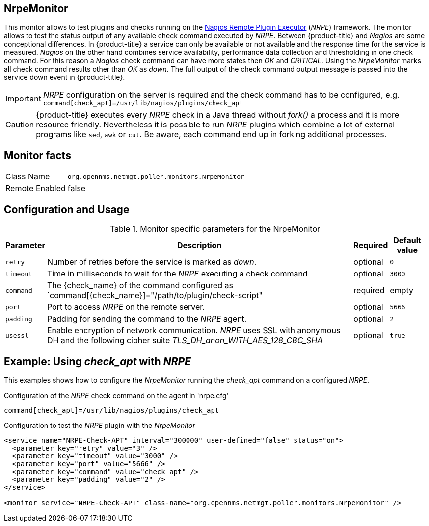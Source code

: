 
== NrpeMonitor

This monitor allows to test plugins and checks running on the link:http://exchange.nagios.org/directory/Addons/Monitoring-Agents/NRPE--2D-Nagios-Remote-Plugin-Executor/details[Nagios Remote Plugin Executor] (_NRPE_) framework.
The monitor allows to test the status output of any available check command executed by _NRPE_.
Between {product-title} and _Nagios_ are some conceptional differences.
In {product-title} a service can only be available or not available and the response time for the service is measured.
_Nagios_ on the other hand combines service availability, performance data collection and thresholding in one check command.
For this reason a _Nagios_ check command can have more states then _OK_ and _CRITICAL_.
Using the _NrpeMonitor_ marks all check command results other than _OK_ as _down_.
The full output of the check command output message is passed into the service down event in {product-title}.

IMPORTANT: _NRPE_ configuration on the server is required and the check command has to be configured, e.g. `command[check_apt]=/usr/lib/nagios/plugins/check_apt`

CAUTION: {product-title} executes every _NRPE_ check in a Java thread without _fork()_ a process and it is more resource friendly.
         Nevertheless it is possible to run _NRPE_ plugins which combine a lot of external programs like `sed`, `awk` or `cut`.
         Be aware, each command end up in forking additional processes.

== Monitor facts

[options="autowidth"]
|===
| Class Name     | `org.opennms.netmgt.poller.monitors.NrpeMonitor`
| Remote Enabled | false
|===

== Configuration and Usage

.Monitor specific parameters for the NrpeMonitor
[options="header, autowidth"]
|===
| Parameter | Description                                                                                              | Required | Default value
| `retry`   | Number of retries before the service is marked as _down_.                                                | optional | `0`
| `timeout` | Time in milliseconds to wait for the _NRPE_ executing a check command.                                   | optional | `3000`
| `command` | The {check_name} of the command configured as `command[{check_name}]="/path/to/plugin/check-script"      | required | empty
| `port`    | Port to access _NRPE_ on the remote server.                                                              | optional | `5666`
| `padding` | Padding for sending the command to the _NRPE_ agent.                                                     | optional | `2`
| `usessl`  | Enable encryption of network communication. _NRPE_ uses SSL with anonymous DH and the following cipher
              suite _TLS_DH_anon_WITH_AES_128_CBC_SHA_                                                                 | optional | `true`
|===

== Example: Using _check_apt_ with _NRPE_

This examples shows how to configure the _NrpeMonitor_ running the _check_apt_ command on a configured _NRPE_.

.Configuration of the _NRPE_ check command on the agent in 'nrpe.cfg'
[source,bash]
----
command[check_apt]=/usr/lib/nagios/plugins/check_apt
----

.Configuration to test the _NRPE_ plugin with the _NrpeMonitor_
[source, xml]
----
<service name="NRPE-Check-APT" interval="300000" user-defined="false" status="on">
  <parameter key="retry" value="3" />
  <parameter key="timeout" value="3000" />
  <parameter key="port" value="5666" />
  <parameter key="command" value="check_apt" />
  <parameter key="padding" value="2" />
</service>

<monitor service="NRPE-Check-APT" class-name="org.opennms.netmgt.poller.monitors.NrpeMonitor" />
----
